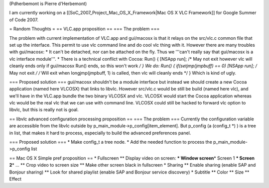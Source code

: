 (Pdherbemont is Pierre d'Herbemont)

I am currently working on a [[SoC_2007_Project_Mac_OS_X_Framework|Mac OS
X VLC Framework]] for Google Summer of Code 2007.

= Random Thoughts = == VLC.app proposition == === The problem ===

The problem with current implementation of VLC.app and gui/macosx is
that it relays on the src/vlc.c common file that set up the interface.
This permit to use vlc command line and do cool vlc thing with it.
However there are many troubles with gui/macosx: \* It can't be
detached, nor can be attached on the fly. Thus we '''can't really say
that gui/macosx is a vlc interface module'''. \* There is a technical
conflict with Cocoa: Run() { [NSApp run]; /\* May not exit however vlc
will cleanly ends only if gui/macosx Run() ends, so this won't work */ }
We do: Run() { if(setjmp(jmpbuff) == 0) [NSApp run]; /* May not exit */
/* Will exit when longjmp(jmpbuff, 1) is called, then vlc will cleanly
ends \*/ } Which is kind of ugly.

=== Proposed solution === gui/macosx shouldn't be a module interface but
instead we should create a new Cocoa application (named here VLCOSX)
that links to libvlc. However src/vlc.c would be still be build (named
here vlc), and we'll have in the VLC.app bundle the two binary VLCOSX
and vlc. VLCOSX would start the Cocoa application whereas vlc would be
the real vlc that we can use with command line. VLCOSX could still be
hacked to forward vlc option to libvlc, but this is really not is goal.

== libvlc advanced configuration processing proposition == === The
problem === Currently the configuration variable are accessible from the
libvlc outside by p_main_module->p_config[item_element]. But p_config (a
(config_t \*) ) is a tree in list, that makes it hard to process,
especially to build the advanced preferences panel.

=== Proposed solution === \* Make config_t a tree node. \* Add the
needed function to process the p_main_module->p_config list

== Mac OS X Simple pref proposition == \* Fullscreen \*\* Display video
on screen: **\* Window screen**\ \* Screen 1 **\* Screen 2**\ \* ...
\*\* Crop video to screen size \*\* Make other screen black in
fullscreen \* Sharing \*\* Enable sharing (enable SAP and Bonjour
sharing) \*\* Look for shared playlist (enable SAP and Bonjour service
discovery) \* Subtitle \*\* Color \*\* Size \*\* Effect
